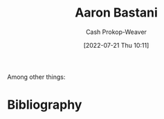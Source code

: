 :PROPERTIES:
:ID:       157706a0-cfd6-42fa-9b9a-cff35a97a960
:LAST_MODIFIED: [2023-09-05 Tue 20:17]
:END:
#+title: Aaron Bastani
#+hugo_custom_front_matter: :slug "157706a0-cfd6-42fa-9b9a-cff35a97a960"
#+author: Cash Prokop-Weaver
#+date: [2022-07-21 Thu 10:11]
#+filetags: :hastodo:person:
Among other things:

* TODO [#4] Expand :noexport:
* TODO [#4] Flashcards :noexport:
* Bibliography
#+print_bibliography:
